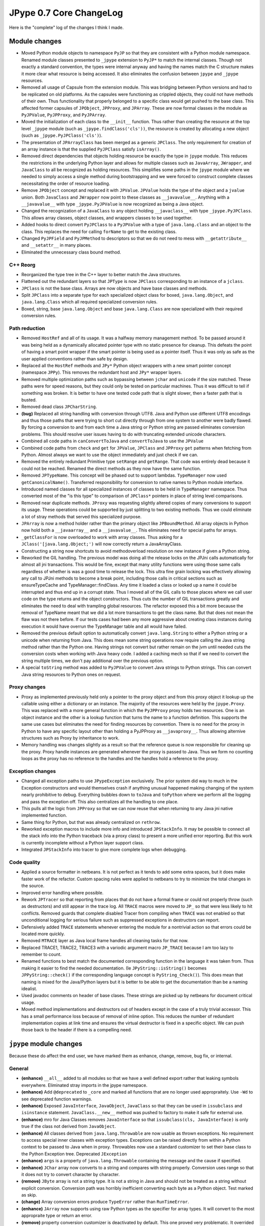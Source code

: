 JPype 0.7 Core ChangeLog
========================

Here is the "complete" log of the changes I think I made.

Module changes
--------------

* Moved Python module objects to namespace ``PyJP`` so that they are consistent
  with a Python module namespace.  Renamed module classes presented to 
  ``_jpype`` extension to ``PyJP*`` to match the internal classes.  Though not
  exactly a standard convention, the types were internal anyway and having
  the names match the C structure makes it more clear what resource is being 
  accessed.  It also eliminates the confusion between ``jpype`` and ``_jpype``
  resources.

* Removed all usage of Capsule from the extension module. This was bridging
  between Python versions and had to be replicated on old platforms.  As the
  capsules were functioning as crippled objects, they could not have methods
  of their own.  Thus functionality that properly belonged to a specific class
  would get pushed to the base class.  This affected former capsules of
  ``JPObject``, ``JPProxy``, and ``JPArray``.  These are now formal classes in the
  module as ``PyJPValue``, ``PyJPProxy``, and ``PyJPArray``.

* Moved the initialization of each class to the ``__init__`` function.  Thus
  rather than creating the resource at the top level ``_jpype`` module (such as 
  ``_jpype.findClass('cls'))``, the resource is created by allocating a new 
  object (such as ``_jpype.PyJPClass('cls')``).

* The presentation of ``JPArrayClass`` has been merged as a generic ``JPClass``.  
  The only requirement for creation of an array instance is that the supplied 
  ``PyJPClass`` satisfy ``isArray()``.

* Removed direct dependencies that objects holding resource be exactly the
  type in ``jpype`` module.  This reduces the restrictions in the underlying 
  Python layer and allows for multiple classes such as ``JavaArray``, ``JWrapper``,
  and ``JavaClass`` to all be recognized as holding resources.  This simplifies
  some paths in the ``jpype`` module where we needed to simply access a single
  method during bootstrapping and we were forced to construct complete
  classes necessitating the order of resource loading.

* Remove ``JPObject`` concept and replaced it with ``JPValue``.  ``JPValue`` holds
  the type of the object and a ``jvalue`` union.  Both ``JavaClass`` and
  ``JWrapper`` now point to these classes as ``__javavalue__``.  Anything with a
  ``__javavalue__`` with type ``_jpype.PyJPValue`` is now recognized as being a
  Java object.

* Changed the recognization of a ``JavaClass`` to any object holding
  ``__javaclass__`` with type ``_jpype.PyJPClass``.  This allows array classes,
  object classes, and wrappers classes to be used together.

* Added hooks to direct convert ``PyJPClass`` to a ``PyJPValue`` with a type of
  ``java.lang.class`` and an object to the class. This replaces the need for
  calling ``forName`` to get to the existing class.

* Changed ``PyJPField`` and ``PyJPMethod`` to descriptors so that we do not
  need to mess with  ``__getattribute__`` and ``__setattr__`` in many places.
 
* Eliminated the unnecessary class bound method.


C++ Reorg
~~~~~~~~~

* Reorganized the type tree in the C++ layer to better match the Java
  structures.  

* Flattened out the redundant layers so that ``JPType`` is now ``JPClass``
  corresponding to an instance of a ``jclass``.

* ``JPClass`` is not the base class.  Arrays are now objects and have 
  base classes and methods.

* Split ``JPClass`` into a separate type for each specialized object class for
  boxed, ``java.lang.Object``, and ``java.lang.Class`` which all required
  specialized conversion rules.

* Boxed, string, base ``java.lang.Object`` and base ``java.lang.Class`` are now
  specialized with their required conversion rules.


Path reduction
~~~~~~~~~~~~~~

* Removed ``HostRef`` and all of its usage.  It was a halfway memory
  management method.  To be passed around it was being held as a dynamically
  allocated pointer type with no static presence for cleanup.  This defeats
  the point of having a smart point wrapper if the smart pointer is being used
  as a pointer itself.  Thus it was only as safe as the user applied
  conventions rather than safe by design.

* Replaced all the ``HostRef`` methods and ``JPy*`` Python object wrappers with
  a new smart pointer concept (namespace ``JPPy``).  This removes the
  redundant host and ``JPy*`` wrapper layers.

* Removed multiple optimization paths such as bypassing between ``jchar`` and
  ``unicode`` if the size matched.  These paths were for speed reasons, but they
  could only be tested on particular machines.  Thus it was difficult to tell
  if something was broken.  It is better to have one tested code path
  that is slight slower, then a faster path that is busted.

* Removed dead class ``JPCharString``.

* **(bug)** Replaced all string handling with conversion through UTF8.  Java and
  Python use different UTF8 encodings and thus those paths that were trying
  to short cut directly through from one system to another were badly flawed.
  By forcing a conversion to and from each time a Java string or Python string
  are passed eliminates conversion problems.  This should resolve user issues
  having to do with truncating extended unicode characters.

* Combined all code paths in ``canConvertToJava`` and ``convertToJava`` to use the
  ``JPValue``

* Combined code paths from ``check`` and ``get`` for ``JPValue``, ``JPClass`` and
  ``JPProxy`` ``get`` patterns when fetching from Python.  Almost always we want
  to use the object immediately and just check if we can.

* Removed the entirely redundant Primitive type ``setRange`` and ``getRange``.
  That code was entirely dead because it could not be reached. Renamed the
  direct methods as they now have the same function.

* Removed ``JPTypeName``.  This concept will be phased out to
  support lambdas. ``TypeManager`` now used ``getCanonicalName()``.
  Transferred responsibility for conversion to native names to Python module 
  interface.

* Introduced named classes for all specialized instances of classes to be
  held in ``TypeManager`` namespace. Thus converted most of the "is this type" to 
  comparison of ``JPClass*`` pointers in place of string level comparisons.  

* Removed near duplicate methods.  ``JProxy`` was requesting slightly altered
  copies of many conversions to support its usage.  These operations could
  be supported by just splitting to two existing methods.  Thus we could
  eliminate a lot of stray methods that served this specialized purpose.

* ``JPArray`` is now a method holder rather than the primary object like
  ``JPBoundMethod``.  All array objects in Python now hold both a ``__javaarray__``
  and a ``__javavalue__``.  This eliminates need for special paths for 
  arrays.

* ``_getClassFor`` is now overloaded to work with array classes.  Thus
  asking for a ``JClass('[java.lang.Object;')`` will now correctly 
  return a JavaArrayClass.

* Constructing a string now shortcuts to avoid methodoverload resolution on 
  new instance if given a Python string.

* Reworked the GIL handling.  The previous model was doing all the release
  locks on the JPJni calls automatically for almost all jni transactions.
  This would be fine, except that many utility functions were using those same
  calls regardless of whether is was a good time to release the lock.  This
  ultra fine grain locking was effectively allowing any call to JPJni methods
  to become a break point, including those calls in critical sections such as
  ensureTypeCache and TypeManager::findClass.  Any time it loaded a class or
  looked up a name it could be interrupted and thus end up in a corrupt state.
  Thus I moved all of the GIL calls to those places where we call user code on
  the type returns and the object constructors.  Thus cuts the number of GIL
  transactions greatly and eliminates the need to deal with trampling global
  resources.  The refactor exposed this a bit more because the removal of
  TypeName meant that we did a lot more transactions to get the class name.
  But that does not mean the flaw was not there before.  If our tests cases had
  been any more aggressive about creating class instances during execution it
  would have overrun the TypeManager table and all would have failed.

* Removed the previous default option to automatically convert
  ``java.lang.String`` to either a Python string or a unicode when returning
  from Java.  This does mean some string operations now require calling the
  Java string method rather than the Python one.  Having strings not convert
  but rather remain on the jvm until needed cuts the conversion costs when
  working with Java heavy code.  I added a caching mech so that if we need to
  convert the string multiple times, we don't pay additional over the previous
  option.

* A special ``toString`` method was added to ``PyJPValue`` to convert Java 
  strings to Python strings. This can convert Java string resources to 
  Python ones on request.


Proxy changes
~~~~~~~~~~~~~

* Proxy as implemented previously held only a pointer to the proxy object
  and from this proxy object it lookup up the callable using either a
  dictionary or an instance.  The majority of the resources were held
  by the ``jpype.Proxy``.   This was replaced with a more general function
  in which the ``PyJPProxy`` proxy holds two resources.  One is an object
  instance and the other is a lookup function that turns the name to a 
  function definition. This supports the same use cases but eliminates
  the need for finding resources by convention.  There is no need for 
  the proxy in Python to have any specific layout other than holding a
  PyJPProxy as ``__javaproxy__``.  Thus allowing alternive structures 
  such as Proxy by inheritance to work.

* Memory handling was changes slightly as a result so that the reference
  queue is now responsible for cleaning up the proxy.  Proxy handle instances 
  are generated whenever the proxy is passed to Java.  Thus we form no
  counting loops as the proxy has no reference to the handles and the 
  handles hold a reference to the proxy. 


Exception changes
~~~~~~~~~~~~~~~~~

* Changed all exception paths to use ``JPypeException`` exclusively.  The prior
  system did way to much in the Exception constructors and would themselves
  crash if anything unusual happened making changing of the system nearly 
  prohibitive to debug.  Everything bubbles down to ``toJava`` and ``toPython``
  where we perform all the logging and pass the exception off.  This also
  centralizes all the handling to one place.

* This pulls all the logic from ``JPProxy`` so that we can now reuse that 
  when returning to any Java jni native implemented function.

* Same thing for Python, but that was already centralized on ``rethrow``.

* Reworked exception macros to include more info and introduced ``JPStackInfo``.
  It may be possible to connect all the stack info into the Python traceback 
  (via a proxy class) to present a more unified error reporting.  But this
  work is currently incomplete without a Python layer support class.

* Integrated ``JPStackInfo`` into tracer to give more complete logs when
  debugging.


Code quality
~~~~~~~~~~~~

* Applied a source formatter in netbeans.  It is not perfect as it tends to 
  add some extra spaces, but it does make faster work of the refactor. 
  Custom spacing rules were applied to netbeans to try to minimize the total
  changes in the source.

* Improved error handling where possible.

* Rework ``JPTracer`` so that reporting from places that do not have a formal
  frame or could not properly throw (such as destructors) and still appear in
  the trace log.  All ``TRACE`` macros were moved to ``JP_`` so that were less
  likely to hit conflicts.  Removed guards that complete disabled Tracer from
  compiling when ``TRACE`` was not enabled so that unconditional logging for
  serious failure such as suppressed exceptions in destructors can report.

* Defensively added ``TRACE`` statements whenever entering the module for a
  nontrivial action so that errors could be located more quickly.

* Removed ``MTRACE`` layer as Java local frame handles all cleaning tasks for
  that now.

* Replaced TRACE1, TRACE2, TRACE3 with a variodic argument macro ``JP_TRACE``
  because I am too lazy to remember to count.

* Renamed functions to best match the documented corresponding function in
  the language it was taken from.  Thus making it easier to find the needed
  documentation.  (Ie  ``JPyString::isString()`` becomes 
  ``JPPyString::check()`` if the corresponding language concept is 
  ``PyString_Check()``).  This does mean that naming is mixed for the 
  Java/Python layers but it is better to be able to get the documentation 
  than be a naming idealist.

* Used javadoc comments on header of base clases.  These strings are picked
  up by netbeans for document critical usage.

* Moved method implementations and destructors out of headers except in 
  the case of a truly trivial accessor.  This has a small performance loss
  because of removal of inline option.  This reduces the number of
  redundant implementation copies at link time and ensures the virtual
  destructor is fixed in a specific object.  We can push those back to the 
  header if there is a compelling need.


``jpype`` module changes
---------------------------

Because these do affect the end user, we have marked them as enhance, change, remove, bug fix, or internal.

General
~~~~~~~

* **(enhance)** ``__all__`` added to all modules so that we have a well defined
  export rather that leaking symbols everywhere. Eliminated stray imports in
  the jpype namespace.

* **(enhance)** Add ``@deprecated`` to ``_core`` and marked all functions that are
  no longer used appropraitely.  Use ``-Wd`` to see deprecated function warnings.

* **(enhance)** Exposed ``JavaInterface``, ``JavaObject``, ``JavaClass`` so that they
  can be used in ``issubclass`` and ``isinstance`` statement.
  ``JavaClass.__new__`` method was pushed to factory to make it safe for external
  use.

* **(enhance)** mro for Java Classes removes ``JavaInterface`` so that
  ``issubclass(cls, JavaInterface)`` is only true if the class not derived from
  ``JavaObject``.

* **(enhance)** All classes derived from ``java.lang.Throwable`` are now usable as
  thrown exceptions.  No requirement to access special inner classes with 
  exception types.  Exceptions can be raised directly from within
  a Python context to be passed to Java when in proxy.  Throwables now 
  use a standard customizer to set their base class to the Python
  Exception tree. Deprecated ``JException``

* **(enhance)** ``args`` is a property of ``java.lang.Throwable`` containing the
  message and the cause if specified.  

* **(enhance)** ``JChar`` array now converts to a string and compares with string
  properly.  Conversion uses range so that it does not try to convert
  character by character.

* **(remove)** ``JByte`` array is not a string type.  It is not a string in Java
  and should not be treated as a string without explicit conversion.
  Conversion path was horribly inefficient converting each byte as a Python
  object.  Test marked as skip.

* **(change)** Array conversion errors produce ``TypeError`` rather than
  ``RunTimeError``.

* **(enhance)** ``JArray`` now supports using raw Python types as the specifier for
  array types.  It will convert to the most appropraite type or return an
  error.  

* **(remove)** property conversion customizer is deactivated by default.  This
  one proved very problematic.  It overrided certain customizers, hid
  intentionally exposed fields, bloated the dictionary tables, and interferred
  with the unwrapping of exception types.  We can try to make it an optional
  system with ``import jpype.properties`` or some such but it will still have all
  those problems.  Best to kill this misfeature now.

* **(enhance)** ``JArray`` classes now have ``class_``.  We can access the component
  type.  This makes them more consistent with ``JClass``.  (required for
  testing)

* **(enhance)** Use of constructor call pattern eliminated the need for use of a 
  separate factory and type.  Thus we are back to the original design in 
  which we only need to expose a small number of "types".  This was applied to 
  ``JArray``, ``JClass``, ``JException``, and ``JObject``.  Use of ``isinstance()`` and
  ``issubclass`` now supported. The only challenge was keeping box types working.

* **(remove)** Functions that return a string now return a ``java.lang.String``
  rather than converting to Python.  Thus when chaining elements together in
  Java will get the full benefit matching types.  The previous auto convert
  has been removed.

* **(enhance)** ``java.lang.String`` now has much more complete set of Python 
  operations.  String conversions are now cached, so the penalty of 
  converting is kept to a minimum.

Wrappers
~~~~~~~~~

* **(internal)** Rewrote the ``JWrapper`` module from scratch to reflect the use i
  of ``JPValue``.  Renamed ``_jwrapper`` to ``_jtypes``.  The concept of wrappers 
  has now been lost internally.  All objects and primitives are just values.

* **(enhance)** Created import module containing all of the symbols needed for 
  creating types in jpype so that we can support a limited import statement 
  ``from jpype.types import *``

* **(enhance)** ``JString`` contructor now returns a ``java.lang.String`` object.  
  Removed ``JStringWrapper`` as ``java.lang.String`` serves its purpose.

* **(enhance)** ``JObject`` now returns an object with the Java type as a functional
  object rather than a dead end wrapper.  This does allow some redundant 
  things such as converting a Python class wrapper into a class 
  ``JObject(java.lang.String) == java.lang.String.class_`` but otherwise seems 
  good.

* **(enhance)** 'JObject' and 'JString' accept 0 arguments to generate a generic 
  object and empty string.

* Tried to be more consistent about returning errors that are valid in Python.

   - Too many or two few arguments to a function will throw a ``TypeError``
   - Value conversion out of range will throw ``OverFlowError``
   - Value conversions that are the right type but invalid value will 
     give ``ValueError`` (char from string too long)
   - Type conversions that cannot be completed should give ``TypeError``.
   - Errors setting attributes should give ``AttributeError`` such as 
     trying to set a final field or trying to get an instance field from a 
     static object.
   - Arrays access should produce ``IndexError`` on bad range.
     (it would be nice if these also mapped to Java errors and the corresponding
     errors in Java were derived from the Python error so that we can properly
     look for ArrayIndexOutOfBoundsException (derived from IndexException).  But
     that is too heavy to attempt now.)

* **(enhance)** ``JArray``, ``JException`` and ``JObject`` report as JavaClass when 
  using issubclass.

* **(enhance)** Short cut for just adding a base class as a customizer.


Internal
~~~~~~~~~
* **(internal)** Changes corresponding to the ``__init__`` rework to match revised 
  ``PyJP*`` classes.

* **(internal)** Changes corresponding to the capsule removal.

* **(internal)** Remove ``SPECIAL_CONSTRUCTOR_KEY`` as everything that uses it can 
  recognize a PyJPValue as indicating they are receiving an existing Java 
  resource as input.  All special handling required to construct objects from 
  within C++ layer were thus eliminated. 

* **(internal)** Removed almost all required resources from Python needing to be 
  register in ``_jpype`` with the exception of getClassMethod.  

* **(internal)** Java class customizers did not need to be deferred until after 
  the JVM is initialized.  Pushing them into the dictionary immediately 
  fixes issues in which a customizer was not applied to classes during 
  early bootstrapping.  This eliminates a large number of the need for 
  calling initialize on each jpype module in ``_core``.

* **(internal)** ``JArrayClass`` and ``JClass`` are the same for purposes of 
  Customizers and class tree.

* **(internal)** Customizer code and dictionary moved to ``_jcustomizer`` so that i
  it can be shared between Object and Array classes.

* **(internal)** Converted ``JavaClass`` to more Python like "try first, eat an 
  exception if it fails" philosophy to increase robustness to failure.  This 
  eliminates the problems when a new base class is introduced with a 
  customizer without setting up a meta class.

* **internal/enhance** Broke connections between boxed types and wrappers.  
  User supplied wrappers can implements specified "<type>Value" method.  
  Wrapper types now have similar methods to boxed types with appropriate 
  range checks.

* **(internal)** All ``$Static`` meta classes have been eliminated.  There is now 
  only one tree of classes.  A single meta class ``JClass`` serves as the type 
  for all classes.

Bugs
~~~~~~~

* **(bug fix)** Fixed bug in ``jpype.imports`` in which it would not install its 
  hooks if loaded afer the jvm was started.

* **(bug fix)** Fixed bug in JBoxed type wrappers in Python which would lead 
  ``java.lang.Double`` and ``java.lang.Float`` to have an integer value when 
  boxed was corrected.

* **(bug fix)** Fixed bug in ``JObject`` that was preventing classes from being 
  wrapped as objects.  Verified a number of test cases in the test suite.

* **(bug fix)** Reenabled the throw from Java test during proxy.  The issue was 
  that jpype was releasing resources before it could transfer control
  a ``PyErr_Clear`` removed the reference and thus our throwable was invalid.  
  It was dastardly to find, but the fix was moving a statement one line up.


Documentation changes
~~~~~~~~~~~~~~~~~~~~~~

* Documentation of major class methods have been added as well as marker 
  whereever the underlying assumptions are not reasonably transparent.

* Action items for further work have been marked as FIXME for now.


Incomplete
----------

These tasks had to be pushed over post 0.7 release.

* Finish specialization of ``JPArray`` classes for ``byte[]`` and ``char[]``

* Deal with fast array conversions misuse of types. ``int[]<=>float[]``

* Direct bridge methods for ``char[]`` are currently bypassing the unicode 
  translation layer.  It is unclear what Java does with extended unicode 
  when dealing with ``char[]``.  

* Add a system to register a translation customizer so that we do not need to
  modify C++ code to add new simple translations like Python date to Java 
  Instant.  These would be installed into the PyJPClass during class 
  wrapper customization. We will need to make sure each class has a Python
  type wrapper cached in ensureTypeCache so we are guaranteed to find
  the conversion.

* Add tests for Exception.args



